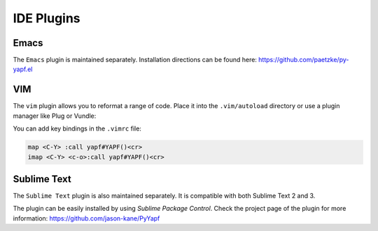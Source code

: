 ===========
IDE Plugins
===========

Emacs
=====

The ``Emacs`` plugin is maintained separately.
Installation directions can be found here: https://github.com/paetzke/py-yapf.el

VIM
===

The ``vim`` plugin allows you to reformat a range of code. Place it into the
``.vim/autoload`` directory or use a plugin manager like Plug or Vundle:

.. code-block:: vim
     " Plug
     Plug 'google/yapf', { 'rtp': 'plugins/vim', 'for': 'python' }

     " Vundle
     Plugin 'google/yapf', { 'rtp': 'plugins/vim' }


You can add key bindings in the ``.vimrc`` file:

.. code-block:: vim

    map <C-Y> :call yapf#YAPF()<cr>
    imap <C-Y> <c-o>:call yapf#YAPF()<cr>

Sublime Text
============

The ``Sublime Text`` plugin is also maintained separately.
It is compatible with both Sublime Text 2 and 3.

The plugin can be easily installed by using *Sublime Package Control*.
Check the project page of the plugin for more information:
https://github.com/jason-kane/PyYapf
